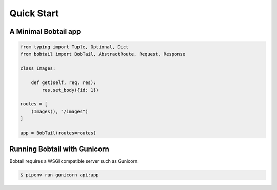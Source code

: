 Quick Start
===========

A Minimal Bobtail app
---------------------

.. code-block:: python

    from typing import Tuple, Optional, Dict
    from bobtail import BobTail, AbstractRoute, Request, Response

    class Images:

        def get(self, req, res):
            res.set_body({id: 1})

    routes = [
        (Images(), "/images")
    ]

    app = BobTail(routes=routes)

Running Bobtail with Gunicorn
-----------------------------
Bobtail requires a WSGI compatible server such as Gunicorn.

.. code-block:: text

    $ pipenv run gunicorn api:app